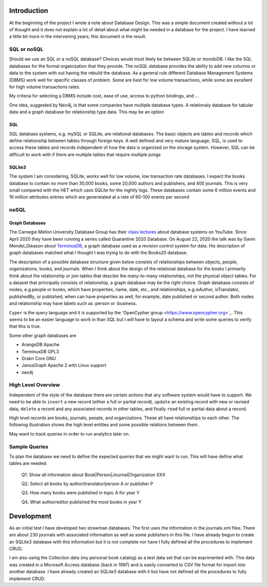 Introduction
************

At the beginning of the project I wrote a note about Database Design.
This was a simple document created without a lot of thought and
it does not explain a lot of detail about what might be needed in
a database for the project.  I have learned a little bit more in the
intervening years; this document is the result.


SQL or noSQL
============

Should we use an SQL or a noSQL database?  Choices would most likely
be between SQLite or mondoDB.  I like the SQL databases for the formal
orgainization that they provide. The noSQL database provides the
ability to add new columns or data to the system with out having the
rebuild the database.  As a general rule different Database Management
Systems (DBMS) work well for specific classes of problem. Some are
best for low volume transactions, while some are excellent for high
volume transactions rates.

My criteria for selecting a DBMS include cost, ease of use, access to
python bindings, and ...

One idea, suggested by Neo4j, is that some companies have multiple
database types.  A relationaly database for tabular data and a graph
database for relationship type data.  This may be an option


SQL
___

SQL database systems, e.g. mySQL or SQLite, are relational databases.
The basic objects are tables and records which define relationship
between tables through foreign keys.  A well defined and very mature
language, SQL, is used to access these tables and records independent
of how the data is organized on the storage system. However, SQL can
be difficult to work with if there are multiple tables that require
multiple joings

SQLite3
_______

The system I am considering, SQLite, works well for low volume, low
transaction rate databases. I expect the books database to contain no
more than 30,000 books, some 20,000 authors and publishers, and 400
journals.  This is very small compared with the HET which uses SQLite
for the nightly logs. These databases contain some 6 million events
and 16 million attributes entries which are generatated at a rate of
60-100 events per second


noSQL
=====

Graph Databases
_______________

The Carnegie Mellon University Database Group has their `class
lectures <https://www.youtube.com/channel/UCHnBsf2rH-K7pn09rb3qvkA>`_
about database systems on YouTube. Since April 2020 they have been
running a series called Quarantine 2020 Database. On August 22,
2020 the talk was by Gavin Mendel_Gleason about `TerminusDB
<https://www.youtube.com/watch?v=CaESy_ILFDs&list=PLSE8ODhjZXjagqlf1NxuBQwaMkrHXi-iz&index=16&t=0s>`_,
a graph database used as a revision control system for data.  His
description of graph databases matched what I thought I was trying to
do with the Books20 database.

The description of a possible database structure given below consists
of relationships between objects, people, organizations, books, and
journals. When I think about the design of the relational database for
the books I primarily think about the relationship or join tables that
descibe the many-to-many relationships, not the physical object
tables.  For a dataset that principally consists of relationship, a
graph database may be the right choice. Graph database consists of
nodes, e.g.\ people or books, which have properties, name, date, etc.,
and relationships, e.g.\ isAuthor, isTranslator, publishedBy, or
published, when can have properties as well, for example, date
published or second author.  Both nodes and relationship may have
labels such as :person or :business. 

``Cyper`` is the query language and it is supported by the
'OpenCypher group <https://www.opencypher.org>`_. This seems to
be an easier language to work in than SQL but I will have to layout
a schema and write some queries to verify that this is true.

Some other graph databases are

* ArangoDB  Apache
* TerminusDB GPL3
* Grakn Core  GNU
* JanusGraph Apache 2 with Linux support
* neo4j

High Level Overview
===================

Independent of the style of the database there are certain actions
that any software system would have to support.  We need to be able to
``insert`` a new record (either a full or partial record), ``update``
an existing record with new or revised data, ``delete`` a record
and any associated records in other tables, and finally ``read`` full
or partial data about a record.

High level records are books, journals, people, and organizations. These
all have relationships to each other. The following illustration
shows the high level entities and some possible relations between
them.

.. image:: ./images/high_level_block.png

May want to track queries in order to run analytics later on.


Sample Queries
==============

To plan the database we need to define the expected queries
that we might want to run.  This will have define what tables
are needed.

  Q1. Show all information about Book|Person|Journal|Organization XXX

  Q2. Select all books by author/translator/person A or publisher P

  Q3. How many books were published in topic A for year Y

  Q4. What author/editor published the most books in year Y
  

Development
***********

As an initial test I have developed two strawman databases. The first
uses the information in the journals.xml files. There are about 230
journals with associated information as well as some publishers in
this file. I have already begun to create an SQLite3 database with
this information but it is not complete nor have I fully defined all
the procedures to implement CRUD.

I am also using the Collection data (my personal book catalog) as a
test data set that can be exprimented with.  This data was created in
a Microsoft Access database (back in 1997) and is easily converted to
CSV file format for import into another database.  I have already
created an SQLite3 database with it but have not defined all the
procedures to fully implement CRUD.
